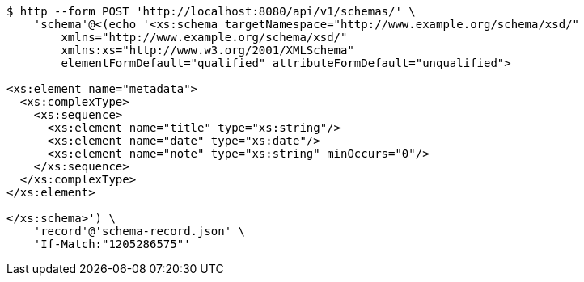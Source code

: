 [source,bash]
----
$ http --form POST 'http://localhost:8080/api/v1/schemas/' \
    'schema'@<(echo '<xs:schema targetNamespace="http://www.example.org/schema/xsd/"
        xmlns="http://www.example.org/schema/xsd/"
        xmlns:xs="http://www.w3.org/2001/XMLSchema"
        elementFormDefault="qualified" attributeFormDefault="unqualified">

<xs:element name="metadata">
  <xs:complexType>
    <xs:sequence>
      <xs:element name="title" type="xs:string"/>
      <xs:element name="date" type="xs:date"/>
      <xs:element name="note" type="xs:string" minOccurs="0"/>
    </xs:sequence>
  </xs:complexType>
</xs:element>

</xs:schema>') \
    'record'@'schema-record.json' \
    'If-Match:"1205286575"'
----